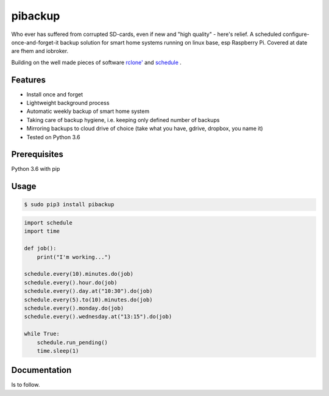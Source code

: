pibackup
========


.. image:: https://img.shields.io/pypi/v/schedule.svg
        :target: https://pypi.python.org/pypi/pibackup


Who ever has suffered from corrupted SD-cards, even if new and "high quality" - here's relief.
A scheduled configure-once-and-forget-it backup solution
for smart home systems running on linux base, esp Raspberry Pi.
Covered at date are fhem and iobroker.

Building on the well made pieces of software `rclone' <https://github.com/ncw/rclone>`_ and `schedule <https://github.com/dbader/schedule>`_ .

Features
--------
- Install once and forget
- Lightweight background process
- Automatic weekly backup of smart home system
- Taking care of backup hygiene, i.e. keeping only defined number of backups
- Mirroring backups to cloud drive of choice (take what you have, gdrive, dropbox, you name it)
- Tested on Python 3.6

Prerequisites
-------------
Python 3.6 with pip

Usage
-----

.. code-block:: bash

    $ sudo pip3 install pibackup

.. code-block:: python

    import schedule
    import time

    def job():
        print("I'm working...")

    schedule.every(10).minutes.do(job)
    schedule.every().hour.do(job)
    schedule.every().day.at("10:30").do(job)
    schedule.every(5).to(10).minutes.do(job)
    schedule.every().monday.do(job)
    schedule.every().wednesday.at("13:15").do(job)

    while True:
        schedule.run_pending()
        time.sleep(1)

Documentation
-------------

Is to follow.

.. pibackup's documentation at `pibackup.readthedocs.io <https://pibackup.readthedocs.io/>`_.

.. Please also check the FAQ there with common questions.

